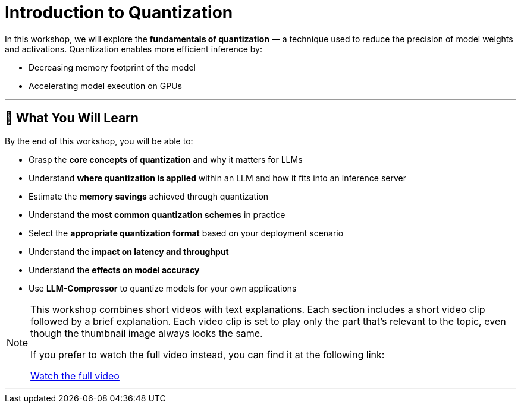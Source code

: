 = Introduction to Quantization
:!sectids:

[id='introduction']
[.text-center.strong]
:page-title: Introduction to Quantization
:page-aliases: intro-quantization
:page-layout: workshop
:page-role: content

In this workshop, we will explore the *fundamentals of quantization* — a technique used to reduce the precision of model weights and activations. Quantization enables more efficient inference by:

* Decreasing memory footprint of the model
* Accelerating model execution on GPUs

'''

== 🎯 What You Will Learn

By the end of this workshop, you will be able to:

* Grasp the *core concepts of quantization* and why it matters for LLMs
* Understand *where quantization is applied* within an LLM and how it fits into an inference server
* Estimate the *memory savings* achieved through quantization
* Understand the *most common quantization schemes* in practice
* Select the *appropriate quantization format* based on your deployment scenario
* Understand the *impact on latency and throughput*
* Understand the *effects on model accuracy*
* Use *LLM-Compressor* to quantize models for your own applications


[NOTE]
====
This workshop combines short videos with text explanations. Each section includes a short video clip followed by a brief explanation.
Each video clip is set to play only the part that's relevant to the topic, even though the thumbnail image always looks the same.

If you prefer to watch the full video instead, you can find it at the following link:

https://www.youtube.com/watch?v=LK2-lrLvhTA[Watch the full video]
====

'''
